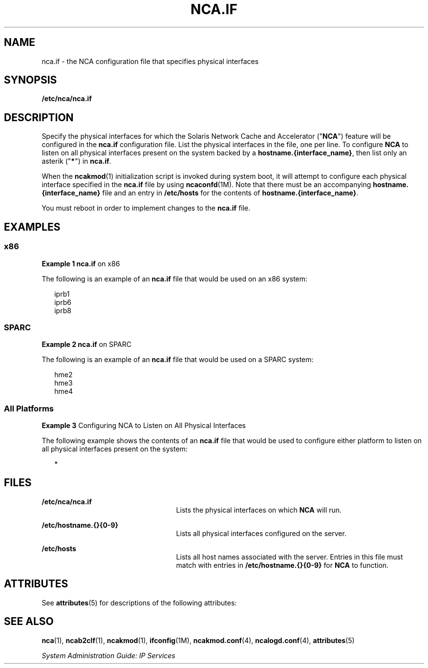 '\" te
.\" Copyright (C) 2003, Sun Microsystems, Inc. All Rights Reserved
.\" The contents of this file are subject to the terms of the Common Development and Distribution License (the "License").  You may not use this file except in compliance with the License.
.\" You can obtain a copy of the license at usr/src/OPENSOLARIS.LICENSE or http://www.opensolaris.org/os/licensing.  See the License for the specific language governing permissions and limitations under the License.
.\" When distributing Covered Code, include this CDDL HEADER in each file and include the License file at usr/src/OPENSOLARIS.LICENSE.  If applicable, add the following below this CDDL HEADER, with the fields enclosed by brackets "[]" replaced with your own identifying information: Portions Copyright [yyyy] [name of copyright owner]
.TH NCA.IF 5 "Feb 18, 2003"
.SH NAME
nca.if \- the NCA configuration file that specifies physical interfaces
.SH SYNOPSIS
.LP
.nf
\fB/etc/nca/nca.if\fR
.fi

.SH DESCRIPTION
.sp
.LP
Specify the physical interfaces for which the Solaris Network Cache and
Accelerator ("\fBNCA\fR") feature will be configured in the \fBnca.if\fR
configuration file. List the physical interfaces in the file, one per line. To
configure \fBNCA\fR to listen on all physical interfaces present on the system
backed by a \fBhostname.{interface_name}\fR, then list only an asterik
("\fB*\fR") in \fBnca.if\fR.
.sp
.LP
When the \fBncakmod\fR(1) initialization script is invoked during system boot,
it will attempt to configure each physical interface specified in the
\fBnca.if\fR file by using \fBncaconfd\fR(1M). Note that there must be an
accompanying \fBhostname.{interface_name}\fR file and an entry in
\fB/etc/hosts\fR for the contents of \fBhostname.{interface_name}\fR.
.sp
.LP
You must reboot in order to implement changes to the \fBnca.if\fR file.
.SH EXAMPLES
.SS "x86"
.LP
\fBExample 1 \fR\fBnca.if\fR on x86
.sp
.LP
The following is an example of an \fBnca.if\fR file that would be used on an
x86 system:

.sp
.in +2
.nf
iprb1
iprb6
iprb8
.fi
.in -2

.SS "SPARC"
.LP
\fBExample 2 \fR\fBnca.if\fR on SPARC
.sp
.LP
The following is an example of an \fBnca.if\fR file that would be used on a
SPARC system:

.sp
.in +2
.nf
hme2
hme3
hme4
.fi
.in -2

.SS "All Platforms"
.LP
\fBExample 3 \fRConfiguring NCA to Listen on All Physical Interfaces
.sp
.LP
The following example shows the contents of an \fBnca.if\fR file that would be
used to configure either platform to listen on all physical interfaces present
on the system:

.sp
.in +2
.nf
*
.fi
.in -2

.SH FILES
.sp
.ne 2
.na
\fB\fB/etc/nca/nca.if\fR\fR
.ad
.RS 25n
Lists the physical interfaces on which \fBNCA\fR will run.
.RE

.sp
.ne 2
.na
\fB\fB/etc/hostname.{}{0-9}\fR\fR
.ad
.RS 25n
Lists all physical interfaces configured on the server.
.RE

.sp
.ne 2
.na
\fB\fB/etc/hosts\fR\fR
.ad
.RS 25n
Lists all host names associated with the server. Entries in this file must
match with entries in \fB/etc/hostname.{}{0-9}\fR for \fBNCA\fR to function.
.RE

.SH ATTRIBUTES
.sp
.LP
See \fBattributes\fR(5) for descriptions of the following attributes:
.sp

.sp
.TS
box;
c | c
l | l .
ATTRIBUTE TYPE	ATTRIBUTE VALUE
_
Interface Stability	Evolving
.TE

.SH SEE ALSO
.sp
.LP
\fBnca\fR(1), \fBncab2clf\fR(1), \fBncakmod\fR(1), \fBifconfig\fR(1M),
\fBncakmod.conf\fR(4), \fBncalogd.conf\fR(4), \fBattributes\fR(5)
.sp
.LP
\fISystem Administration Guide: IP Services\fR
